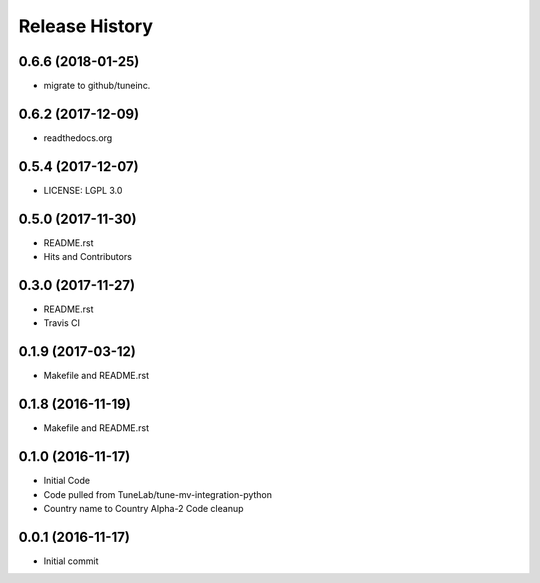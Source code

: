 .. :changelog:

Release History
===============

0.6.6 (2018-01-25)
------------------
- migrate to github/tuneinc.

0.6.2 (2017-12-09)
------------------
- readthedocs.org

0.5.4 (2017-12-07)
------------------
- LICENSE: LGPL 3.0

0.5.0 (2017-11-30)
------------------
- README.rst
- Hits and Contributors

0.3.0 (2017-11-27)
------------------
- README.rst
- Travis CI

0.1.9 (2017-03-12)
------------------
- Makefile and README.rst

0.1.8 (2016-11-19)
------------------
- Makefile and README.rst

0.1.0 (2016-11-17)
------------------
- Initial Code
- Code pulled from TuneLab/tune-mv-integration-python
- Country name to Country Alpha-2 Code cleanup

0.0.1 (2016-11-17)
------------------
- Initial commit